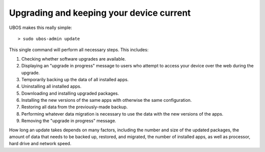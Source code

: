 Upgrading and keeping your device current
=========================================

UBOS makes this really simple::

   > sudo ubos-admin update

This single command will perform all necessary steps. This includes:

#. Checking whether software upgrades are available.
#. Displaying an "upgrade in progress" message to users who attempt to access your
   device over the web during the upgrade.
#. Temporarily backing up the data of all installed apps.
#. Uninstalling all installed apps.
#. Downloading and installing upgraded packages.
#. Installing the new versions of the same apps with otherwise the same configuration.
#. Restoring all data from the previously-made backup.
#. Performing whatever data migration is necessary to use the data with the new versions
   of the apps.
#. Removing the "upgrade in progress" message.

How long an update takes depends on many factors, including the number and size of the
updated packages, the amount of data that needs to be backed up, restored, and migrated,
the number of installed apps, as well as processor, hard drive and network speed.
